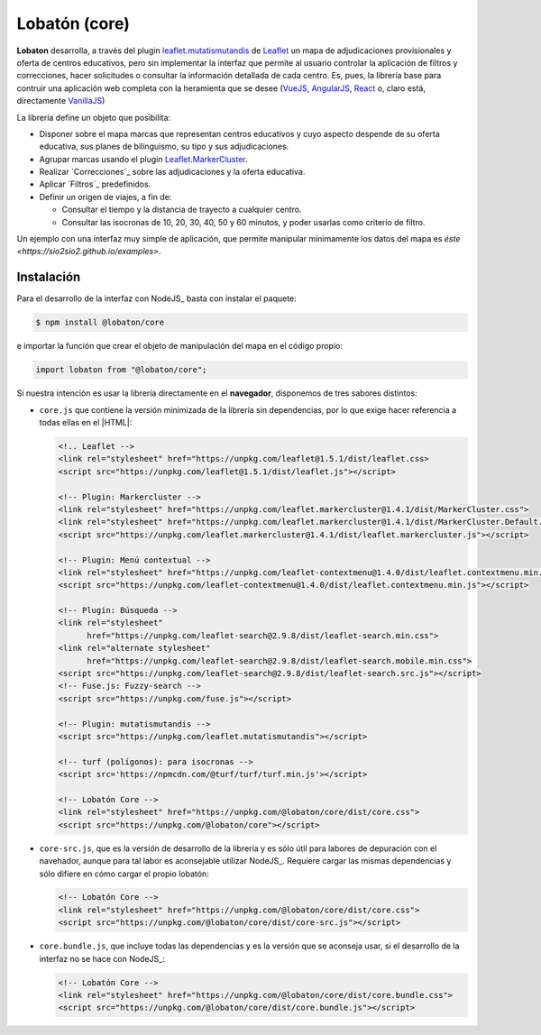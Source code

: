 **************
Lobatón (core)
**************
**Lobaton** desarrolla, a través del plugin `leaflet.mutatismutandis`_ de
Leaflet_ un mapa de adjudicaciones provisionales y oferta de centros educativos,
pero sin implementar la interfaz que permite al usuario controlar la aplicación
de filtros y correcciones, hacer solicitudes o consultar la información
detallada de cada centro. Es, pues, la librería base para contruir una
aplicación web completa con la heramienta que se desee (VueJS_, AngularJS_,
React_ o, claro está, directamente VanillaJS_)

La librería define un objeto que posibilita:

- Disponer sobre el mapa marcas que representan centros educativos y cuyo
  aspecto despende de su oferta educativa, sus planes de bilinguismo, su tipo y
  sus adjudicaciones.

- Agrupar marcas usando el plugin `Leaflet.MarkerCluster`_.

- Realizar `Correcciones`_ sobre las adjudicaciones y la
  oferta educativa.

- Aplicar `Filtros`_ predefinidos.
  
- Definir un origen de viajes, a fin de:

  + Consultar el tiempo y la distancia de trayecto a cualquier centro.
  + Consultar las isocronas de 10, 20, 30, 40, 50 y 60 minutos, y poder
    usarlas como criterio de filtro.

Un ejemplo con una interfaz muy simple de aplicación, que permite manipular
mínimamente los datos del mapa es `éste <https://sio2sio2.github.io/examples>`.

Instalación
***********
Para el desarrollo de la interfaz con NodeJS_ basta con instalar el paquete:

.. code-block:: console

   $ npm install @lobaton/core

e importar la función que crear el objeto de manipulación del mapa en el código
propio:

.. code-block:: js

   import lobaton from "@lobaton/core";

Si nuestra intención es usar la librería directamente en el **navegador**,
disponemos de tres sabores distintos:

* ``core.js`` que contiene la versión minimizada de la librería sin
  dependencias, por lo que exige hacer referencia a todas ellas en el |HTML|:

  .. code-block:: html

     <!.. Leaflet -->
     <link rel="stylesheet" href="https://unpkg.com/leaflet@1.5.1/dist/leaflet.css>
     <script src="https://unpkg.com/leaflet@1.5.1/dist/leaflet.js"></script>

     <!-- Plugin: Markercluster -->
     <link rel="stylesheet" href="https://unpkg.com/leaflet.markercluster@1.4.1/dist/MarkerCluster.css">
     <link rel="stylesheet" href="https://unpkg.com/leaflet.markercluster@1.4.1/dist/MarkerCluster.Default.css">
     <script src="https://unpkg.com/leaflet.markercluster@1.4.1/dist/leaflet.markercluster.js"></script>

     <!-- Plugin: Menú contextual -->
     <link rel="stylesheet" href="https://unpkg.com/leaflet-contextmenu@1.4.0/dist/leaflet.contextmenu.min.css">
     <script src="https://unpkg.com/leaflet-contextmenu@1.4.0/dist/leaflet.contextmenu.min.js"></script>

     <!-- Plugin: Búsqueda -->
     <link rel="stylesheet" 
           href="https://unpkg.com/leaflet-search@2.9.8/dist/leaflet-search.min.css">
     <link rel="alternate stylesheet"
           href="https://unpkg.com/leaflet-search@2.9.8/dist/leaflet-search.mobile.min.css">
     <script src="https://unpkg.com/leaflet-search@2.9.8/dist/leaflet-search.src.js"></script>
     <!-- Fuse.js: Fuzzy-search -->
     <script src="https://unpkg.com/fuse.js"></script>

     <!-- Plugin: mutatismutandis -->
     <script src="https://unpkg.com/leaflet.mutatismutandis"></script>

     <!-- turf (polígonos): para isocronas -->
     <script src='https://npmcdn.com/@turf/turf/turf.min.js'></script>

     <!-- Lobatón Core -->
     <link rel="stylesheet" href="https://unpkg.com/@lobaton/core/dist/core.css">
     <script src="https://unpkg.com/@lobaton/core"></script>

* ``core-src.js``, que es la versión de desarrollo de la librería y es
  sólo útil para labores de depuración con el navehador, aunque para tal labor
  es aconsejable utilizar NodeJS_. Requiere cargar las mismas dependencias y
  sólo difiere en cómo cargar el propio lobatón:

  .. code-block:: html

     <!-- Lobatón Core -->
     <link rel="stylesheet" href="https://unpkg.com/@lobaton/core/dist/core.css">
     <script src="https://unpkg.com/@lobaton/core/dist/core-src.js"></script>

* ``core.bundle.js``, que incluye todas las dependencias y es la versión
  que se aconseja usar, si el desarrollo de la interfaz no se hace con NodeJS_:
   
  .. code-block:: html

     <!-- Lobatón Core -->
     <link rel="stylesheet" href="https://unpkg.com/@lobaton/core/dist/core.bundle.css">
     <script src="https://unpkg.com/@lobaton/core/dist/core.bundle.js"></script>

.. _Leaflet: https://leafletjs.com
.. _leaflet.mutatismutandis: https://github.com/sio2sio2/leaflet.mutatismutandis
.. _VanillaJS: http://vanilla-js.com
.. _React: https://es.reactjs.org/
.. _AngularJS: https://angularjs.org/
.. _VueJS: https://vuejs.org/
.. _Leaflet.MarkerCluster: https://github.com/Leaflet/Leaflet.markercluster
